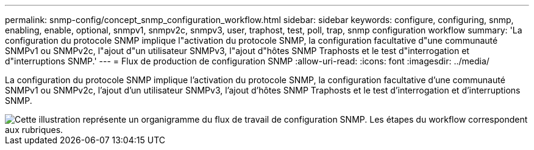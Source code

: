 ---
permalink: snmp-config/concept_snmp_configuration_workflow.html 
sidebar: sidebar 
keywords: configure, configuring, snmp, enabling, enable, optional, snmpv1, snmpv2c, snmpv3, user, traphost, test, poll, trap, snmp configuration workflow 
summary: 'La configuration du protocole SNMP implique l"activation du protocole SNMP, la configuration facultative d"une communauté SNMPv1 ou SNMPv2c, l"ajout d"un utilisateur SNMPv3, l"ajout d"hôtes SNMP Traphosts et le test d"interrogation et d"interruptions SNMP.' 
---
= Flux de production de configuration SNMP
:allow-uri-read: 
:icons: font
:imagesdir: ../media/


[role="lead"]
La configuration du protocole SNMP implique l'activation du protocole SNMP, la configuration facultative d'une communauté SNMPv1 ou SNMPv2c, l'ajout d'un utilisateur SNMPv3, l'ajout d'hôtes SNMP Traphosts et le test d'interrogation et d'interruptions SNMP.

image::../media/snmp_config_workflow.gif[Cette illustration représente un organigramme du flux de travail de configuration SNMP. Les étapes du workflow correspondent aux rubriques.]
